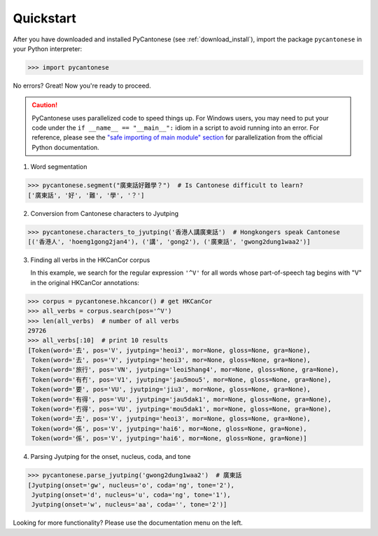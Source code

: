 .. _quickstart:

Quickstart
==========

After you have downloaded and installed PyCantonese (see :ref:`download_install`),
import the package ``pycantonese`` in your Python interpreter:

.. code-block:: python

    >>> import pycantonese

No errors? Great! Now you're ready to proceed.

.. caution::
    PyCantonese uses parallelized code to speed things up.
    For Windows users, you may need to put your code under the
    ``if __name__ == "__main__":`` idiom in a script to avoid running into an error.
    For reference, please see the `"safe importing of main module" section
    <https://docs.python.org/3/library/multiprocessing.html#the-spawn-and-forkserver-start-methods>`_
    for parallelization from the official Python documentation.

1. Word segmentation

.. code-block:: python

    >>> pycantonese.segment("廣東話好難學？")  # Is Cantonese difficult to learn?
    ['廣東話', '好', '難', '學', '？']

2. Conversion from Cantonese characters to Jyutping

.. code-block:: python

    >>> pycantonese.characters_to_jyutping('香港人講廣東話')  # Hongkongers speak Cantonese
    [('香港人', 'hoeng1gong2jan4'), ('講', 'gong2'), ('廣東話', 'gwong2dung1waa2')]

3. Finding all verbs in the HKCanCor corpus

   In this example,
   we search for the regular expression ``'^V'`` for all words whose
   part-of-speech tag begins with "V" in the original HKCanCor annotations:

.. code-block:: python

    >>> corpus = pycantonese.hkcancor() # get HKCanCor
    >>> all_verbs = corpus.search(pos='^V')
    >>> len(all_verbs)  # number of all verbs
    29726
    >>> all_verbs[:10]  # print 10 results
    [Token(word='去', pos='V', jyutping='heoi3', mor=None, gloss=None, gra=None),
     Token(word='去', pos='V', jyutping='heoi3', mor=None, gloss=None, gra=None),
     Token(word='旅行', pos='VN', jyutping='leoi5hang4', mor=None, gloss=None, gra=None),
     Token(word='有冇', pos='V1', jyutping='jau5mou5', mor=None, gloss=None, gra=None),
     Token(word='要', pos='VU', jyutping='jiu3', mor=None, gloss=None, gra=None),
     Token(word='有得', pos='VU', jyutping='jau5dak1', mor=None, gloss=None, gra=None),
     Token(word='冇得', pos='VU', jyutping='mou5dak1', mor=None, gloss=None, gra=None),
     Token(word='去', pos='V', jyutping='heoi3', mor=None, gloss=None, gra=None),
     Token(word='係', pos='V', jyutping='hai6', mor=None, gloss=None, gra=None),
     Token(word='係', pos='V', jyutping='hai6', mor=None, gloss=None, gra=None)]

4. Parsing Jyutping for the onset, nucleus, coda, and tone

.. code-block:: python

    >>> pycantonese.parse_jyutping('gwong2dung1waa2')  # 廣東話
    [Jyutping(onset='gw', nucleus='o', coda='ng', tone='2'),
     Jyutping(onset='d', nucleus='u', coda='ng', tone='1'),
     Jyutping(onset='w', nucleus='aa', coda='', tone='2')]

Looking for more functionality?
Please use the documentation menu on the left.
